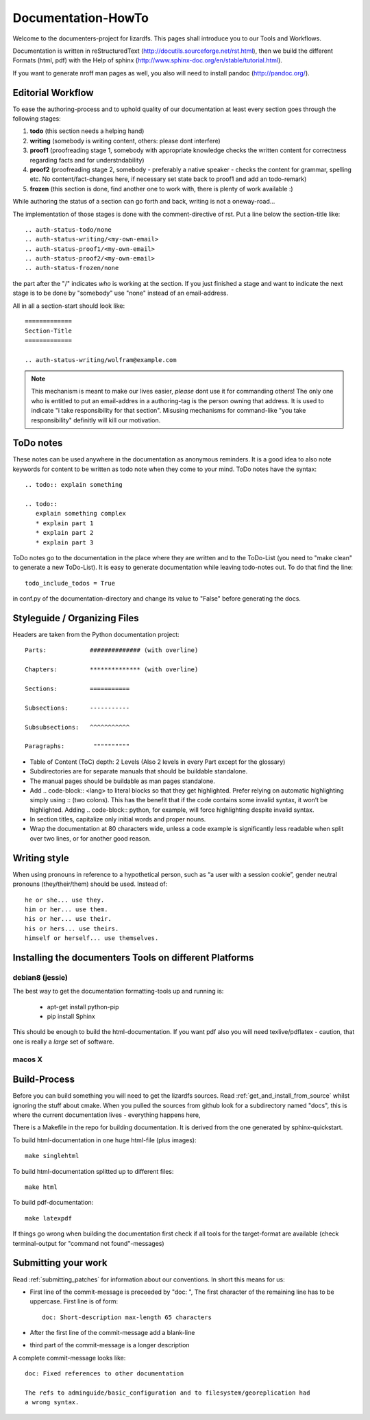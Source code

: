 .. _documentation_howto:

*******************
Documentation-HowTo
*******************
.. auth-status-proof1/none

Welcome to the documenters-project for lizardfs. This pages shall introduce you
to our Tools and Workflows. 

Documentation is written in reStructuredText
(http://docutils.sourceforge.net/rst.html), then we build the different Formats
(html, pdf) with the Help of sphinx (http://www.sphinx-doc.org/en/stable/tutorial.html).

If you want to generate nroff man pages as well, you also will need to install
pandoc (http://pandoc.org/).

==================
Editorial Workflow
==================
.. auth-status-proof1/none

To ease the authoring-process and to uphold quality of our documentation at
least every section goes through the following stages:

#. **todo** (this section needs a helping hand)
#. **writing** (somebody is writing content, others: please dont interfere)
#. **proof1** (proofreading stage 1, somebody with appropriate knowledge checks 
   the written content for correctness regarding facts and for understndability)
#. **proof2** (proofreading stage 2, somebody - preferably a native speaker - 
   checks the content for grammar, spelling etc. No content/fact-changes here,
   if necessary set state back to proof1 and add an todo-remark)
#. **frozen** (this section is done, find another one to work with, there is 
   plenty of work available :)

While authoring the status of a section can go forth and back, writing is not 
a oneway-road...

The implementation of those stages is done with the comment-directive of rst.
Put a line below the section-title like::

  .. auth-status-todo/none
  .. auth-status-writing/<my-own-email>
  .. auth-status-proof1/<my-own-email>
  .. auth-status-proof2/<my-own-email>
  .. auth-status-frozen/none

the part after the "/" indicates *who* is working at the section.  If you just
finished a stage and want to indicate the next stage is to be done by "somebody"
use "none" instead of an email-address.

All in all a section-start should look like::

  =============
  Section-Title
  =============

  .. auth-status-writing/wolfram@example.com

.. note:: This mechanism is meant to make our lives easier, *please* dont 
   use it for commanding others! The only one who is entitled to put an
   email-addres in a authoring-tag is the person owning that address. It is used
   to indicate "i take responsibility for that section". Misusing mechanisms for
   command-like "you take responsibility" definitly will kill our motivation. 


==========
ToDo notes
==========
.. auth-status-proof1/none

These notes can be used anywhere in the documentation as anonymous reminders.
It is a good idea to also note keywords for content to be written as todo note
when they come to your mind. ToDo notes have the syntax::

  .. todo:: explain something

  .. todo::
     explain something complex
     * explain part 1
     * explain part 2
     * explain part 3

ToDo notes go to the documentation in the place where they are written and to 
the ToDo-List (you need to "make clean" to generate a new ToDo-List). 
It is easy to generate documentation while leaving todo-notes
out. To do that find the line::

  todo_include_todos = True

in conf.py of the documentation-directory and change its value to "False"
before generating the docs. 

=============================
Styleguide / Organizing Files
=============================
.. auth-status-proof1/none

Headers are taken from the Python documentation project::

  Parts:            ############## (with overline)

  Chapters:         ************** (with overline)

  Sections:         =========== 

  Subsections:      -----------

  Subsubsections:   ^^^^^^^^^^^

  Paragraphs:	     """"""""""


* Table of Content (ToC) depth: 2 Levels (Also 2 levels in every Part except
  for the glossary)
* Subdirectories are for separate manuals that should be buildable standalone.
* The manual pages should be buildable as man pages standalone.
* Add .. code-block:: <lang> to literal blocks so that they get highlighted.
  Prefer relying on automatic highlighting simply using :: (two colons). This
  has the benefit that if the code contains some invalid syntax, it won’t be
  highlighted. Adding .. code-block:: python, for example, will force
  highlighting despite invalid syntax.
* In section titles, capitalize only initial words and proper nouns.
* Wrap the documentation at 80 characters wide, unless a code example is
  significantly less readable when split over two lines, or for another good
  reason.

=============
Writing style
=============
.. auth-status-proof1/none

When using pronouns in reference to a hypothetical person, such as “a user with a session cookie”, gender neutral pronouns (they/their/them) should be used. Instead of::

  he or she... use they.
  him or her... use them.
  his or her... use their.
  his or hers... use theirs.
  himself or herself... use themselves.

=======================================================
Installing the documenters Tools on different Platforms
=======================================================

----------------
debian8 (jessie)
----------------
.. auth-status-writing/wolfram@lizardfs.com

The best way to get the documentation formatting-tools up and running is:

 * apt-get install python-pip
 * pip install Sphinx

This should be enough to build the html-documentation. 
If you want pdf also you will need texlive/pdflatex - caution, that one is 
really a *large* set of software. 

.. todo:: describe the installation of pandoc for deb8

-------
macos X
-------
.. auth-status-todo/none

.. todo:: describe the installation of documenters-tools for macos

=============
Build-Process
=============

.. auth-status-proof1/none

Before you can build something you will need to get the lizardfs sources. 
Read :ref:`get_and_install_from_source` whilst ignoring the stuff about cmake. 
When you pulled the sources from github look for a subdirectory named 
"docs", this is where the current documentation lives - everything happens here,

There is a Makefile in the repo for building documentation. It is derived from
the one generated by sphinx-quickstart.

To build html-documentation in one huge html-file (plus images)::

  make singlehtml

To build html-documentation splitted up to different files::

  make html

To build pdf-documentation::

  make latexpdf

If things go wrong when building the documentation first check if all tools
for the target-format are available (check terminal-output for
"command not found"-messages)

====================
Submitting your work
====================
.. auth-status-proof1/none

Read :ref:`submitting_patches` for information about our conventions. In short
this means for us:

* First line of the commit-message is preceeded by "doc: ", The first character
  of the remaining line has to be uppercase. First line is of form::

    doc: Short-description max-length 65 characters

* After the first line of the commit-message add a blank-line
* third part of the commit-message is a longer description

A complete commit-message looks like::

  doc: Fixed references to other documentation
  
  The refs to adminguide/basic_configuration and to filesystem/georeplication had
  a wrong syntax.
